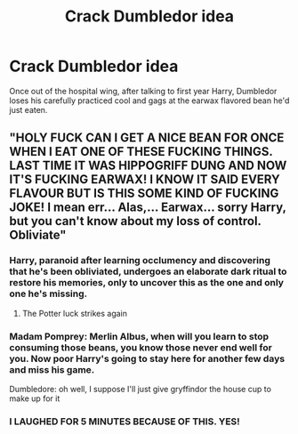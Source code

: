 #+TITLE: Crack Dumbledor idea

* Crack Dumbledor idea
:PROPERTIES:
:Author: STFUandLetMeFeedYou
:Score: 37
:DateUnix: 1617313245.0
:DateShort: 2021-Apr-02
:FlairText: Prompt
:END:
Once out of the hospital wing, after talking to first year Harry, Dumbledor loses his carefully practiced cool and gags at the earwax flavored bean he'd just eaten.


** "HOLY FUCK CAN I GET A NICE BEAN FOR ONCE WHEN I EAT ONE OF THESE FUCKING THINGS. LAST TIME IT WAS HIPPOGRIFF DUNG AND NOW IT'S FUCKING EARWAX! I KNOW IT SAID EVERY FLAVOUR BUT IS THIS SOME KIND OF FUCKING JOKE! I mean err... Alas,... Earwax... sorry Harry, but you can't know about my loss of control. Obliviate"
:PROPERTIES:
:Author: LittenInAScarf
:Score: 56
:DateUnix: 1617313717.0
:DateShort: 2021-Apr-02
:END:

*** Harry, paranoid after learning occlumency and discovering that he's been obliviated, undergoes an elaborate dark ritual to restore his memories, only to uncover this as the one and only one he's missing.
:PROPERTIES:
:Author: myshittywriting
:Score: 38
:DateUnix: 1617333049.0
:DateShort: 2021-Apr-02
:END:

**** The Potter luck strikes again
:PROPERTIES:
:Author: Far-Needleworker-926
:Score: 8
:DateUnix: 1617370866.0
:DateShort: 2021-Apr-02
:END:


*** Madam Pomprey: Merlin Albus, when will you learn to stop consuming those beans, you know those never end well for you. Now poor Harry's going to stay here for another few days and miss his game.

Dumbledore: oh well, I suppose I'll just give gryffindor the house cup to make up for it
:PROPERTIES:
:Author: howAboutNextWeek
:Score: 16
:DateUnix: 1617339901.0
:DateShort: 2021-Apr-02
:END:


*** I LAUGHED FOR 5 MINUTES BECAUSE OF THIS. YES!
:PROPERTIES:
:Author: STFUandLetMeFeedYou
:Score: 13
:DateUnix: 1617314005.0
:DateShort: 2021-Apr-02
:END:
